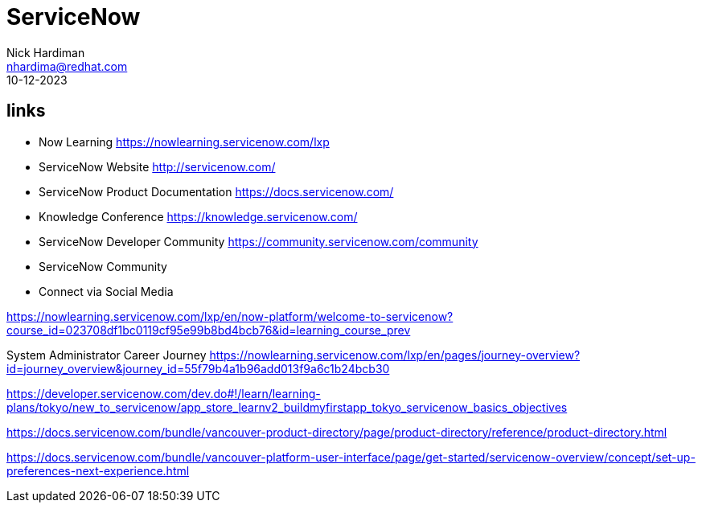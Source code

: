 = ServiceNow
Nick Hardiman <nhardima@redhat.com>
:source-highlighter: highlight.js
:revdate: 10-12-2023

== links 

* Now Learning                      https://nowlearning.servicenow.com/lxp
* ServiceNow Website                http://servicenow.com/
* ServiceNow Product Documentation  https://docs.servicenow.com/
* Knowledge Conference              https://knowledge.servicenow.com/
* ServiceNow Developer Community    https://community.servicenow.com/community
* ServiceNow Community
* Connect via Social Media

https://nowlearning.servicenow.com/lxp/en/now-platform/welcome-to-servicenow?course_id=023708df1bc0119cf95e99b8bd4bcb76&id=learning_course_prev

System Administrator Career Journey
https://nowlearning.servicenow.com/lxp/en/pages/journey-overview?id=journey_overview&journey_id=55f79b4a1b96add013f9a6c1b24bcb30

https://developer.servicenow.com/dev.do#!/learn/learning-plans/tokyo/new_to_servicenow/app_store_learnv2_buildmyfirstapp_tokyo_servicenow_basics_objectives

https://docs.servicenow.com/bundle/vancouver-product-directory/page/product-directory/reference/product-directory.html

https://docs.servicenow.com/bundle/vancouver-platform-user-interface/page/get-started/servicenow-overview/concept/set-up-preferences-next-experience.html



